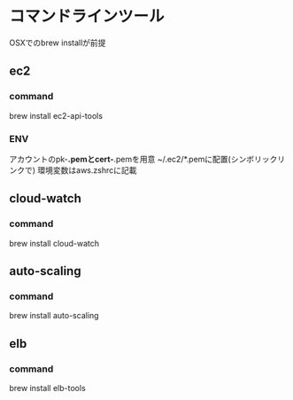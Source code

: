 
* コマンドラインツール
	OSXでのbrew installが前提
** ec2
*** command
    brew install ec2-api-tools
*** ENV
    アカウントのpk-*.pemとcert-*.pemを用意
    ~/.ec2/*.pemに配置(シンボリックリンクで)
    環境変数はaws.zshrcに記載
** cloud-watch
*** command
    brew install cloud-watch
** auto-scaling
*** command
    brew install auto-scaling
** elb
*** command
    brew install elb-tools
